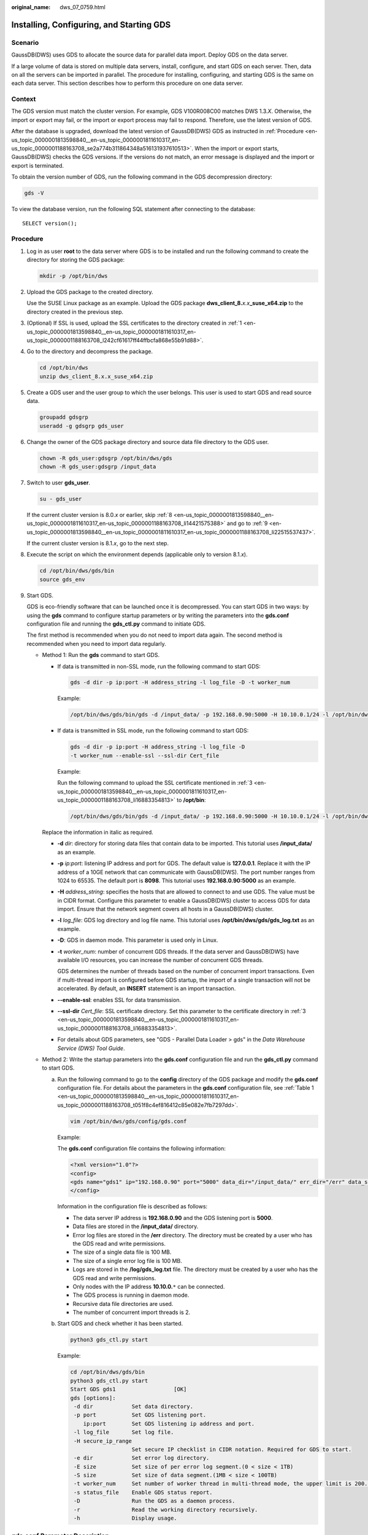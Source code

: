 :original_name: dws_07_0759.html

.. _dws_07_0759:

Installing, Configuring, and Starting GDS
=========================================

Scenario
--------

GaussDB(DWS) uses GDS to allocate the source data for parallel data import. Deploy GDS on the data server.

If a large volume of data is stored on multiple data servers, install, configure, and start GDS on each server. Then, data on all the servers can be imported in parallel. The procedure for installing, configuring, and starting GDS is the same on each data server. This section describes how to perform this procedure on one data server.

Context
-------

The GDS version must match the cluster version. For example, GDS V100R008C00 matches DWS 1.3.\ *X*. Otherwise, the import or export may fail, or the import or export process may fail to respond. Therefore, use the latest version of GDS.

After the database is upgraded, download the latest version of GaussDB(DWS) GDS as instructed in :ref:`Procedure <en-us_topic_0000001813598840__en-us_topic_0000001811610317_en-us_topic_0000001188163708_se2a774b311864348a516131937610513>`. When the import or export starts, GaussDB(DWS) checks the GDS versions. If the versions do not match, an error message is displayed and the import or export is terminated.

To obtain the version number of GDS, run the following command in the GDS decompression directory:

.. code-block::

   gds -V

To view the database version, run the following SQL statement after connecting to the database:

::

   SELECT version();

.. _en-us_topic_0000001813598840__en-us_topic_0000001811610317_en-us_topic_0000001188163708_se2a774b311864348a516131937610513:

Procedure
---------

#. .. _en-us_topic_0000001813598840__en-us_topic_0000001811610317_en-us_topic_0000001188163708_l242cf61617ff44ffbcfa868e55b91d88:

   Log in as user **root** to the data server where GDS is to be installed and run the following command to create the directory for storing the GDS package:

   .. code-block::

      mkdir -p /opt/bin/dws

#. Upload the GDS package to the created directory.

   Use the SUSE Linux package as an example. Upload the GDS package **dws_client_8.**\ *x.x*\ **\_suse_x64.zip** to the directory created in the previous step.

#. .. _en-us_topic_0000001813598840__en-us_topic_0000001811610317_en-us_topic_0000001188163708_li16883354813:

   (Optional) If SSL is used, upload the SSL certificates to the directory created in :ref:`1 <en-us_topic_0000001813598840__en-us_topic_0000001811610317_en-us_topic_0000001188163708_l242cf61617ff44ffbcfa868e55b91d88>`.

#. Go to the directory and decompress the package.

   .. code-block::

      cd /opt/bin/dws
      unzip dws_client_8.x.x_suse_x64.zip

#. Create a GDS user and the user group to which the user belongs. This user is used to start GDS and read source data.

   .. code-block::

      groupadd gdsgrp
      useradd -g gdsgrp gds_user

#. Change the owner of the GDS package directory and source data file directory to the GDS user.

   .. code-block::

      chown -R gds_user:gdsgrp /opt/bin/dws/gds
      chown -R gds_user:gdsgrp /input_data

#. Switch to user **gds_user**.

   .. code-block::

      su - gds_user

   If the current cluster version is 8.0.\ *x* or earlier, skip :ref:`8 <en-us_topic_0000001813598840__en-us_topic_0000001811610317_en-us_topic_0000001188163708_li14421575388>` and go to :ref:`9 <en-us_topic_0000001813598840__en-us_topic_0000001811610317_en-us_topic_0000001188163708_li22515537437>`.

   If the current cluster version is 8.1.\ *x*, go to the next step.

#. .. _en-us_topic_0000001813598840__en-us_topic_0000001811610317_en-us_topic_0000001188163708_li14421575388:

   Execute the script on which the environment depends (applicable only to version 8.1.\ *x*).

   .. code-block::

      cd /opt/bin/dws/gds/bin
      source gds_env

#. .. _en-us_topic_0000001813598840__en-us_topic_0000001811610317_en-us_topic_0000001188163708_li22515537437:

   Start GDS.

   GDS is eco-friendly software that can be launched once it is decompressed. You can start GDS in two ways: by using the **gds** command to configure startup parameters or by writing the parameters into the **gds.conf** configuration file and running the **gds_ctl.py** command to initiate GDS.

   The first method is recommended when you do not need to import data again. The second method is recommended when you need to import data regularly.

   -  Method 1: Run the **gds** command to start GDS.

      -  If data is transmitted in non-SSL mode, run the following command to start GDS:

         .. code-block::

            gds -d dir -p ip:port -H address_string -l log_file -D -t worker_num

         Example:

         .. code-block::

            /opt/bin/dws/gds/bin/gds -d /input_data/ -p 192.168.0.90:5000 -H 10.10.0.1/24 -l /opt/bin/dws/gds/gds_log.txt -D -t 2

      -  If data is transmitted in SSL mode, run the following command to start GDS:

         .. code-block::

            gds -d dir -p ip:port -H address_string -l log_file -D
            -t worker_num --enable-ssl --ssl-dir Cert_file

         Example:

         Run the following command to upload the SSL certificate mentioned in :ref:`3 <en-us_topic_0000001813598840__en-us_topic_0000001811610317_en-us_topic_0000001188163708_li16883354813>` to **/opt/bin**:

         .. code-block::

            /opt/bin/dws/gds/bin/gds -d /input_data/ -p 192.168.0.90:5000 -H 10.10.0.1/24 -l /opt/bin/dws/gds/gds_log.txt -D --enable-ssl --ssl-dir /opt/bin/

      Replace the information in italic as required.

      -  **-d** *dir*: directory for storing data files that contain data to be imported. This tutorial uses **/input_data/** as an example.

      -  **-p** *ip:port*: listening IP address and port for GDS. The default value is **127.0.0.1**. Replace it with the IP address of a 10GE network that can communicate with GaussDB(DWS). The port number ranges from 1024 to 65535. The default port is **8098**. This tutorial uses **192.168.0.90:5000** as an example.

      -  **-H** *address_string*: specifies the hosts that are allowed to connect to and use GDS. The value must be in CIDR format. Configure this parameter to enable a GaussDB(DWS) cluster to access GDS for data import. Ensure that the network segment covers all hosts in a GaussDB(DWS) cluster.

      -  **-l** *log_file*: GDS log directory and log file name. This tutorial uses **/opt/bin/dws/gds/gds_log.txt** as an example.

      -  **-D**: GDS in daemon mode. This parameter is used only in Linux.

      -  **-t** *worker_num*: number of concurrent GDS threads. If the data server and GaussDB(DWS) have available I/O resources, you can increase the number of concurrent GDS threads.

         GDS determines the number of threads based on the number of concurrent import transactions. Even if multi-thread import is configured before GDS startup, the import of a single transaction will not be accelerated. By default, an **INSERT** statement is an import transaction.

      -  **--enable-ssl**: enables SSL for data transmission.

      -  **--ssl-dir** *Cert_file*: SSL certificate directory. Set this parameter to the certificate directory in :ref:`3 <en-us_topic_0000001813598840__en-us_topic_0000001811610317_en-us_topic_0000001188163708_li16883354813>`.

      -  For details about GDS parameters, see "GDS - Parallel Data Loader > gds" in the *Data Warehouse Service (DWS) Tool Guide*.

   -  Method 2: Write the startup parameters into the **gds.conf** configuration file and run the **gds_ctl.py** command to start GDS.

      a. Run the following command to go to the **config** directory of the GDS package and modify the **gds.conf** configuration file. For details about the parameters in the **gds.conf** configuration file, see :ref:`Table 1 <en-us_topic_0000001813598840__en-us_topic_0000001811610317_en-us_topic_0000001188163708_t051f8c4ef816412c85e082e7fb7297dd>`.

         .. code-block::

            vim /opt/bin/dws/gds/config/gds.conf

         Example:

         The **gds.conf** configuration file contains the following information:

         .. code-block::

            <?xml version="1.0"?>
            <config>
            <gds name="gds1" ip="192.168.0.90" port="5000" data_dir="/input_data/" err_dir="/err" data_seg="100MB" err_seg="100MB" log_file="/log/gds_log.txt" host="10.10.0.1/24" daemon='true' recursive="true" parallel="32"></gds>
            </config>

         Information in the configuration file is described as follows:

         -  The data server IP address is **192.168.0.90** and the GDS listening port is **5000**.
         -  Data files are stored in the **/input_data/** directory.
         -  Error log files are stored in the **/err** directory. The directory must be created by a user who has the GDS read and write permissions.
         -  The size of a single data file is 100 MB.
         -  The size of a single error log file is 100 MB.
         -  Logs are stored in the **/log/gds_log.txt** file. The directory must be created by a user who has the GDS read and write permissions.
         -  Only nodes with the IP address **10.10.0.**\ ``*`` can be connected.
         -  The GDS process is running in daemon mode.
         -  Recursive data file directories are used.
         -  The number of concurrent import threads is 2.

      b. Start GDS and check whether it has been started.

         .. code-block::

            python3 gds_ctl.py start

         Example:

         .. code-block::

            cd /opt/bin/dws/gds/bin
            python3 gds_ctl.py start
            Start GDS gds1                  [OK]
            gds [options]:
             -d dir            Set data directory.
             -p port           Set GDS listening port.
                ip:port        Set GDS listening ip address and port.
             -l log_file       Set log file.
             -H secure_ip_range
                               Set secure IP checklist in CIDR notation. Required for GDS to start.
             -e dir            Set error log directory.
             -E size           Set size of per error log segment.(0 < size < 1TB)
             -S size           Set size of data segment.(1MB < size < 100TB)
             -t worker_num     Set number of worker thread in multi-thread mode, the upper limit is 200. If without setting, the default value is 8.
             -s status_file    Enable GDS status report.
             -D                Run the GDS as a daemon process.
             -r                Read the working directory recursively.
             -h                Display usage.

gds.conf Parameter Description
------------------------------

.. _en-us_topic_0000001813598840__en-us_topic_0000001811610317_en-us_topic_0000001188163708_t051f8c4ef816412c85e082e7fb7297dd:

.. table:: **Table 1** gds.conf configuration description

   +-----------------------+-------------------------------------------------------------------------------------------------------------------------------------------------------------------------+----------------------------------------------------------+
   | Attribute             | Description                                                                                                                                                             | Value Range                                              |
   +=======================+=========================================================================================================================================================================+==========================================================+
   | name                  | Identifier                                                                                                                                                              | ``-``                                                    |
   +-----------------------+-------------------------------------------------------------------------------------------------------------------------------------------------------------------------+----------------------------------------------------------+
   | ip                    | Listening IP address                                                                                                                                                    | The IP address must be valid.                            |
   |                       |                                                                                                                                                                         |                                                          |
   |                       |                                                                                                                                                                         | Default value: **127.0.0.1**                             |
   +-----------------------+-------------------------------------------------------------------------------------------------------------------------------------------------------------------------+----------------------------------------------------------+
   | port                  | Listening port                                                                                                                                                          | Value range: 1024 to 65535 (integer)                     |
   |                       |                                                                                                                                                                         |                                                          |
   |                       |                                                                                                                                                                         | Default value: **8098**                                  |
   +-----------------------+-------------------------------------------------------------------------------------------------------------------------------------------------------------------------+----------------------------------------------------------+
   | data_dir              | Data file directory                                                                                                                                                     | ``-``                                                    |
   +-----------------------+-------------------------------------------------------------------------------------------------------------------------------------------------------------------------+----------------------------------------------------------+
   | err_dir               | Error log file directory                                                                                                                                                | Default value: data file directory                       |
   +-----------------------+-------------------------------------------------------------------------------------------------------------------------------------------------------------------------+----------------------------------------------------------+
   | log_file              | Log file Path                                                                                                                                                           | ``-``                                                    |
   +-----------------------+-------------------------------------------------------------------------------------------------------------------------------------------------------------------------+----------------------------------------------------------+
   | host                  | Host IP address allowed to be connected to GDS (The value must in CIDR format and this parameter is available for the Linux OS only.)                                   | ``-``                                                    |
   +-----------------------+-------------------------------------------------------------------------------------------------------------------------------------------------------------------------+----------------------------------------------------------+
   | recursive             | Whether the data file directories are recursive Setting this to **true** will recursively read all files with the same name in the directory specified by **location**. | Value range:                                             |
   |                       |                                                                                                                                                                         |                                                          |
   |                       |                                                                                                                                                                         | -  **true**: recursive                                   |
   |                       |                                                                                                                                                                         | -  **false**: not recursive                              |
   |                       |                                                                                                                                                                         |                                                          |
   |                       |                                                                                                                                                                         | Default value: **false**                                 |
   +-----------------------+-------------------------------------------------------------------------------------------------------------------------------------------------------------------------+----------------------------------------------------------+
   | daemon                | Whether the process is running in daemon mode                                                                                                                           | Value range:                                             |
   |                       |                                                                                                                                                                         |                                                          |
   |                       |                                                                                                                                                                         | -  **true**: The process is running in daemon mode.      |
   |                       |                                                                                                                                                                         | -  **false**: The process is not running in daemon mode. |
   |                       |                                                                                                                                                                         |                                                          |
   |                       |                                                                                                                                                                         | Default value: **false**                                 |
   +-----------------------+-------------------------------------------------------------------------------------------------------------------------------------------------------------------------+----------------------------------------------------------+
   | parallel              | Number of concurrent data import threads                                                                                                                                | Value range: 0 to 200 (integer)                          |
   |                       |                                                                                                                                                                         |                                                          |
   |                       |                                                                                                                                                                         | Default value: **8**                                     |
   +-----------------------+-------------------------------------------------------------------------------------------------------------------------------------------------------------------------+----------------------------------------------------------+
